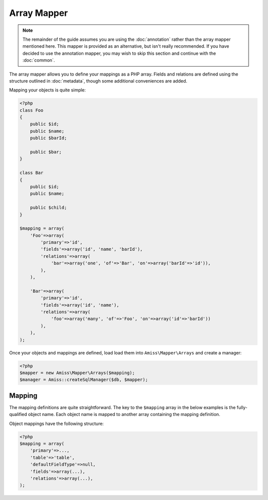 Array Mapper
============

.. note:: 

    The remainder of the guide assumes you are using the :doc:`annotation` rather than the array
    mapper mentioned here. This mapper is provided as an alternative, but isn't really recommended.
    If you have decided to use the annotation mapper, you may wish to skip this section and continue
    with the :doc:`common`.


The array mapper allows you to define your mappings as a PHP array. Fields and relations are defined
using the structure outlined in :doc:`metadata`, though some additional conveniences are added.

Mapping your objects is quite simple:

.. code-block:: php

    <?php
    class Foo
    {
        public $id;
        public $name;
        public $barId;

        public $bar;
    }

    class Bar
    {
        public $id;
        public $name;

        public $child;
    }

    $mapping = array(
        'Foo'=>array(
            'primary'=>'id',
            'fields'=>array('id', 'name', 'barId'),
            'relations'=>array(
                'bar'=>array('one', 'of'=>'Bar', 'on'=>array('barId'=>'id')),
            ),
        ),

        'Bar'=>array(
            'primary'=>'id',
            'fields'=>array('id', 'name'),
            'relations'=>array(
                'foo'=>array('many', 'of'=>'Foo', 'on'=>array('id'=>'barId'))
            ),
        ),
    );



Once your objects and mappings are defined, load load them into ``Amiss\Mapper\Arrays`` and create
a manager:

.. code-block:: php

    <?php
    $mapper = new Amiss\Mapper\Arrays($mapping);
    $manager = Amiss::createSqlManager($db, $mapper);


Mapping
-------

The mapping definitions are quite straightforward. The key to the ``$mapping`` array in the below
examples is the fully-qualified object name. Each object name is mapped to another array containing
the mapping definition.


Object mappings have the following structure:

.. code-block:: php

    <?php
    $mapping = array(
        'primary'=>...,
        'table'=>'table',
        'defaultFieldType'=>null,
        'fields'=>array(...),
        'relations'=>array(...),
    );


.. py:attribute:: primary

    The primary key can either be a single string containing the primary key's property name or, in
    the case of a composite primary key, an array listing each property name.

    The primary key does not have to appear in the field list unless you want to give it a specific
    type. If not, it will use the value of ``Amiss\Mapper\Arrays->defaultPrimaryType``, which
    defaults to ``autoinc``.


.. py:attribute:: table

    Explicitly specify the table name the object will use.

    This value is *optional*. If it is not supplied, it will be guessed. See :ref:`name-translation`
    for more details on how this works.


.. py:attribute:: defaultFieldType

    All fields that do not specify a type will assume this type. See :doc:`types` for more
    details.

    This value is *optional*.


.. py:attribute:: fields

    An array of the object's properties that map to fields in the database table.

    This can be a simple list of strings containing the property names:

    .. code-block:: php

        <?php
        $mapping = array(
            'fields'=>array('name', 'slug', 'foo', 'anotherFoo'),
        );

    In this case, the column name will be guessed from the property name (see 
    :ref:`name-translation`), and the type will either use the ``defaultFieldType`` or, if one is 
    not defined, no type at all.

    You can set the column and type yourself if you need to:

    .. code-block:: php
        
        <?php
        $mapping = array(
            'fields'=>array(
                'name',
                'slug'=>array('type'=>'customtype'),
                'foo',
                'anotherFoo'=>array('name'=>'another_foo_yippee_yay'),
            ),
        );
    
    Properties that use getters and setters can also be mapped:

    .. code-block:: php

        <?php
        class Foo
        {
            public $id;
            private $foo;

            public function getFoo()   { return $this->foo; }
            public function setFoo($v) { $this->foo = $v; }
        }
        
        $mapping = array(
            'fields'=>array(
                'id',
                'name'=>array('getter'=>'getFoo', 'setter'=>'setFoo'),
            ),
        );


.. py:attribute:: relations

    A dictionary of the mapped object's relations, indexed by property name.

    Each relation value should be an array whose ``0`` element contains the name of the relator to
    use. The rest of the array should be the set of key/value pairs expected by the relator. See
    :ref:`relators` for more details on the structure of the relation configuration.

    .. code-block:: php
        
        <?php
        $mapping = array(
            'relations'=>array(
                'relationProperty'=>array('relatorId', 'key'=>'value', 'nuddakey'=>'nuddavalue'),
            ),
        );

    Some examples of configuring the ``one`` and ``many`` relators are provided in the example at
    the top of the page.

